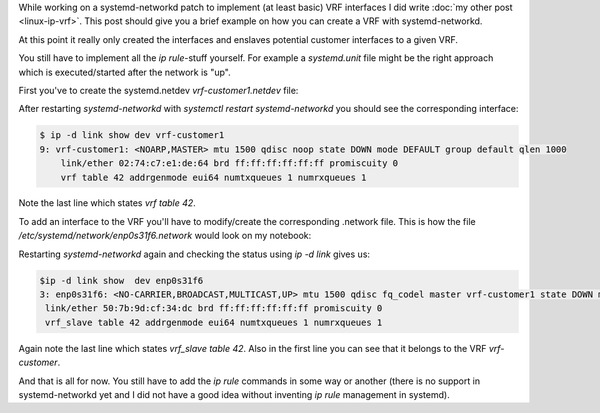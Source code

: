 .. title: Using VRFs with linux and systemd-networkd
.. slug: linux-ip-vrf-systemd-networkd
.. date: 2016-10-09 13:00:00 UTC
.. tags: linux, routing, vrf, iproute2, systemd
.. category: linux, network
.. link:
.. description: Using vrf interfaces with systemd-networkd 
.. type: text


While working on a systemd-networkd patch to implement (at least basic) VRF interfaces I did write :doc:`my other post <linux-ip-vrf>`. This post should give you a brief example on how you can create a VRF with systemd-networkd.

At this point it really only created the interfaces and enslaves potential customer interfaces to a given VRF.

You still have to implement all the `ip rule`-stuff yourself. For example a `systemd.unit` file might be the right approach which is executed/started after the network is "up".


First you've to create the systemd.netdev `vrf-customer1.netdev` file:

.. gist:: https://gist.github.com/andir/146803a9343e04fffabc8e7105dff3cd


After restarting `systemd-networkd` with `systemctl restart systemd-networkd` you should see the corresponding interface:

.. code:: shell
   
   $ ip -d link show dev vrf-customer1
   9: vrf-customer1: <NOARP,MASTER> mtu 1500 qdisc noop state DOWN mode DEFAULT group default qlen 1000
       link/ether 02:74:c7:e1:de:64 brd ff:ff:ff:ff:ff:ff promiscuity 0 
       vrf table 42 addrgenmode eui64 numtxqueues 1 numrxqueues 1 


Note the last line which states `vrf table 42`.


To add an interface to the VRF you'll have to modify/create the corresponding .network file. This is how the file `/etc/systemd/network/enp0s31f6.network` would look on my notebook:

.. gist:: https://gist.github.com/andir/ee155492e3af2f83df39b0808fda5718

Restarting `systemd-networkd` again and checking the status using `ip -d link` gives us:

.. code:: shell

   $ip -d link show  dev enp0s31f6            
   3: enp0s31f6: <NO-CARRIER,BROADCAST,MULTICAST,UP> mtu 1500 qdisc fq_codel master vrf-customer1 state DOWN mode DEFAULT group default qlen 1000
    link/ether 50:7b:9d:cf:34:dc brd ff:ff:ff:ff:ff:ff promiscuity 0 
    vrf_slave table 42 addrgenmode eui64 numtxqueues 1 numrxqueues 1 
 
Again note the last line which states `vrf_slave table 42`. Also in the first line you can see that it belongs to the VRF `vrf-customer`.


And that is all for now. You still have to add the `ip rule` commands in some way or another (there is no support in systemd-networkd yet and I did not have a good idea without inventing `ip rule` management in systemd).
